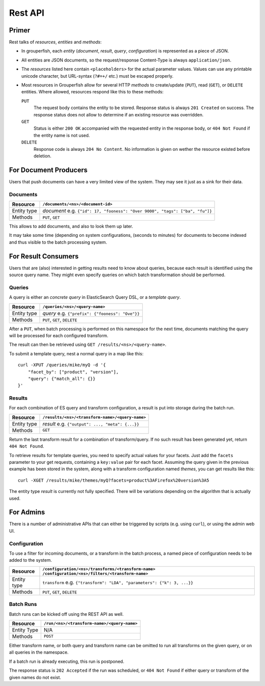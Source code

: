 .. _rest_api:

========
Rest API
========


Primer
------

Rest talks of *resources*, *entities* and *methods*:

* In grouperfish, each *entity* (*document*, *result*, *query*, 
  *configuration*) is represented as a piece of JSON.

* All entities are JSON documents, so the request/response Content-Type is 
  always ``application/json``.

* The *resources* listed here contain ``<placeholders>`` for the actual
  parameter values. Values can use any printable unicode character, but
  URL-syntax (``?#=+/`` etc.) must be escaped properly.
  
* Most resources in Grouperfish allow for several HTTP *methods* to
  create/update (``PUT``), read (``GET``), or ``DELETE`` entities.
  Where allowed, resources respond like this to these methods:
  
  ``PUT``
      The request body contains the entity to be stored. 
      Response status is always ``201 Created`` on success. The response
      status does not allow to determine if an existing resource was
      overridden.

  ``GET``
      Status is either ``200 OK`` accompanied with the requested entity in the 
      response body, or ``404 Not Found`` if the entity name is not used.

  ``DELETE``
      Response code is always ``204 No Content``. No information is given on 
      wether the resource existed before deletion.



For Document Producers
----------------------

Users that push documents can have a very limited view of the system. 
They may see it just as a sink for their data.


Documents
^^^^^^^^^

============ =================================================================
Resource     ``/documents/<ns>/<document-id>``
============ =================================================================
Entity type  *document*
             e.g. ``{"id": 17, "fooness": "Over 9000", "tags": ["ba", "fu"]}``
Methods      ``PUT``, ``GET``
============ =================================================================

This allows to add documents, and also to look them up later.

It may take some time (depending on system configurations, (seconds to
minutes) for documents to become indexed and thus visible to the batch processing system.



For Result Consumers
--------------------

Users that are (also) interested in getting results need to know about 
queries, because each result is identified using the source query name. They 
might even specify queries on which batch transformation should be performed.


Queries
^^^^^^^

A query is either an *concrete query* in ElasticSearch Query DSL, or a *template query*.


.. _`ElasticSearch Query DSL`: 
   http://www.elasticsearch.org/guide/reference/query-dsl/

============ =================================================================
Resource     ``/queries/<ns>/<query-name>``
============ =================================================================
Entity type  *query*
             e.g. ``{"prefix": {"fooness": "Ove"}}``
Methods      ``PUT``, ``GET``, ``DELETE``
============ =================================================================

After a ``PUT``, when batch processing is performed on this namespace for the 
next time, documents matching the query will be processed for each configured 
transform. 

The result can then be retrieved using ``GET /results/<ns>/<query-name>``.

To submit a template query, nest a normal query in a map like this:

::

    curl -XPUT /queries/mike/myQ -d '{
        "facet_by": ["product", "version"],
        "query": {"match_all": {}}
    }'

.. seealso:: :ref:`queries`


Results
^^^^^^^

For each combination of ES query and transform configuration, a result is put 
into storage during the batch run.

============ =================================================================
Resource     ``/results/<ns>/<transform-name>/<query-name>``
============ =================================================================
Entity type  *result*
             e.g. ``{"output": ..., "meta": {...}}``
Methods      ``GET``
============ =================================================================

Return the last transform result for a combination of transform/query.
If no such result has been generated yet, return ``404 Not Found``.

To retrieve results for template queries, you need to specify actual values
for your facets. Just add the ``facets`` parameter to your get requests, 
containing a ``key:value`` pair for each facet. Assuming the query 
given in the previous example has been stored in the system, along with a 
transform configuration named *themes*, you can get results like this:

::

    curl -XGET /results/mike/themes/myQ?facets=product%3AFirefox%20version%3A5

The entity type *result* is currently not fully specified. There will be 
variations depending on the algorithm that is actually used.



For Admins
----------

There is a number of administrative APIs that can either be triggered by
scripts (e.g. using ``curl``), or using the admin web UI.


Configuration
^^^^^^^^^^^^^

To use a filter for incoming documents, or a transform in the batch process, 
a named piece of configuration needs to be added to the system.

============ =================================================================
Resource     ``/configuration/<ns>/transforms/<transform-name>``
             ``/configuration/<ns>/filters/<transform-name>``
============ =================================================================
Entity type  ``transform``
             e.g. ``{"transform": "LDA", "parameters": {"k": 3, ...}}``
Methods      ``PUT``, ``GET``, ``DELETE``
============ =================================================================

.. seealso:: :ref:`configuration`, :ref:`transforms`, :ref:`filters`


Batch Runs
^^^^^^^^^^

Batch runs can be kicked off using the REST API as well.

============ =================================================================
Resource     ``/run/<ns>/<transform-name>/<query-name>``
============ =================================================================
Entity Type  N/A
Methods      ``POST``
============ =================================================================

Either transform name, or both query and transform name can be omitted to 
run all transforms on the given query, or on all queries in the namespace.

If a batch run is already executing, this run is postponed.

The response status is ``202 Accepted`` if the run was scheduled, or ``404 Not 
Found`` if either query or transform of the given names do not exist.

.. seealso:: :ref:`batch_system`


